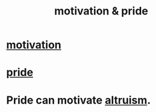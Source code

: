 :PROPERTIES:
:ID:       d7729777-c201-4244-a1a2-02372a6e6196
:END:
#+title: motivation & pride
* [[https://github.com/JeffreyBenjaminBrown/public_notes_with_github-navigable_links/blob/master/motivation.org][motivation]]
* [[https://github.com/JeffreyBenjaminBrown/public_notes_with_github-navigable_links/blob/master/pride.org][pride]]
* Pride can motivate [[https://github.com/JeffreyBenjaminBrown/public_notes_with_github-navigable_links/blob/master/kindness.org][altruism]].
